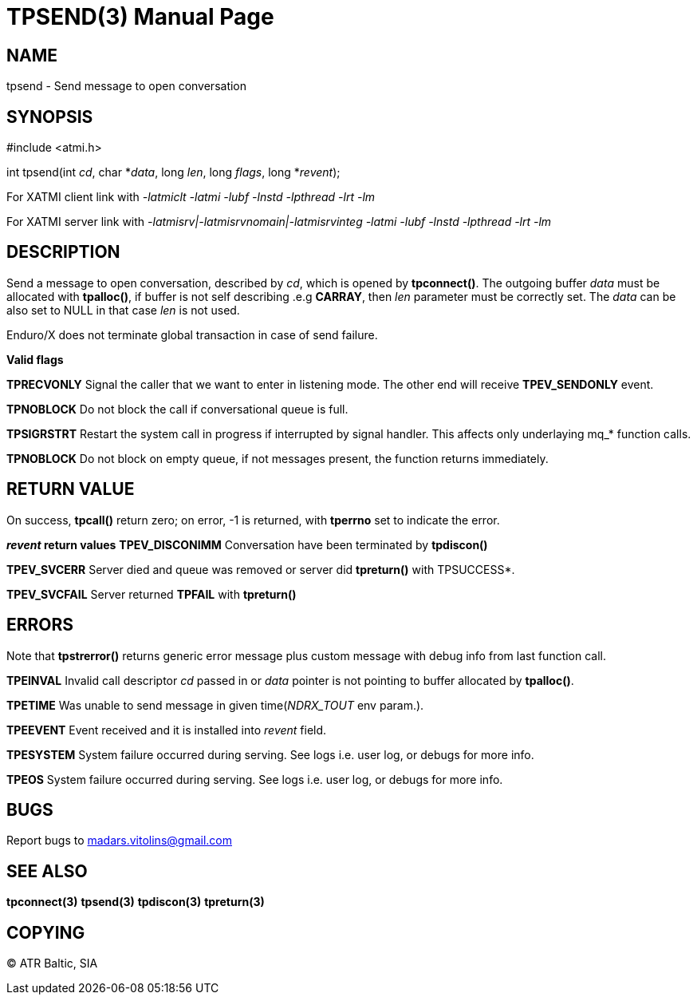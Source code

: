 TPSEND(3)
=========
:doctype: manpage


NAME
----
tpsend - Send message to open conversation


SYNOPSIS
--------
#include <atmi.h>

int tpsend(int 'cd', char *'data', long 'len', long 'flags', long *'revent');


For XATMI client link with '-latmiclt -latmi -lubf -lnstd -lpthread -lrt -lm'

For XATMI server link with '-latmisrv|-latmisrvnomain|-latmisrvinteg -latmi -lubf -lnstd -lpthread -lrt -lm'

DESCRIPTION
-----------
Send a message to open conversation, described by 'cd', which is opened by *tpconnect()*. The outgoing buffer 'data' must be allocated with *tpalloc()*, if buffer is not self describing .e.g *CARRAY*, then 'len' parameter must be correctly set. The 'data' can be also set to NULL in that case 'len' is not used.

Enduro/X does not terminate global transaction in case of send failure.

*Valid flags*

*TPRECVONLY* Signal the caller that we want to enter in listening mode. The other end will receive *TPEV_SENDONLY* event.

*TPNOBLOCK* Do not block the call if conversational queue is full.

*TPSIGRSTRT* Restart the system call in progress if interrupted by signal handler. This affects only underlaying mq_* function calls.

*TPNOBLOCK* Do not block on empty queue, if not messages present, the 
function returns immediately.

RETURN VALUE
------------
On success, *tpcall()* return zero; on error, -1 is returned, with *tperrno* set to indicate the error.

*'revent' return values*
*TPEV_DISCONIMM* Conversation have been terminated by *tpdiscon()*

*TPEV_SVCERR* Server died and queue was removed or server did *tpreturn()* with TPSUCCESS*.

*TPEV_SVCFAIL* Server returned *TPFAIL* with *tpreturn()*


ERRORS
------
Note that *tpstrerror()* returns generic error message plus custom message with debug info from last function call.

*TPEINVAL* Invalid call descriptor 'cd' passed in or 'data' pointer is not pointing to buffer allocated by *tpalloc()*.

*TPETIME* Was unable to send message in given time('NDRX_TOUT' env param.). 

*TPEEVENT* Event received and it is installed into 'revent' field.

*TPESYSTEM* System failure occurred during serving. See logs i.e. user log, or debugs for more info.

*TPEOS* System failure occurred during serving. See logs i.e. user log, or debugs for more info.

BUGS
----
Report bugs to madars.vitolins@gmail.com

SEE ALSO
--------
*tpconnect(3)* *tpsend(3)* *tpdiscon(3)* *tpreturn(3)*

COPYING
-------
(C) ATR Baltic, SIA

